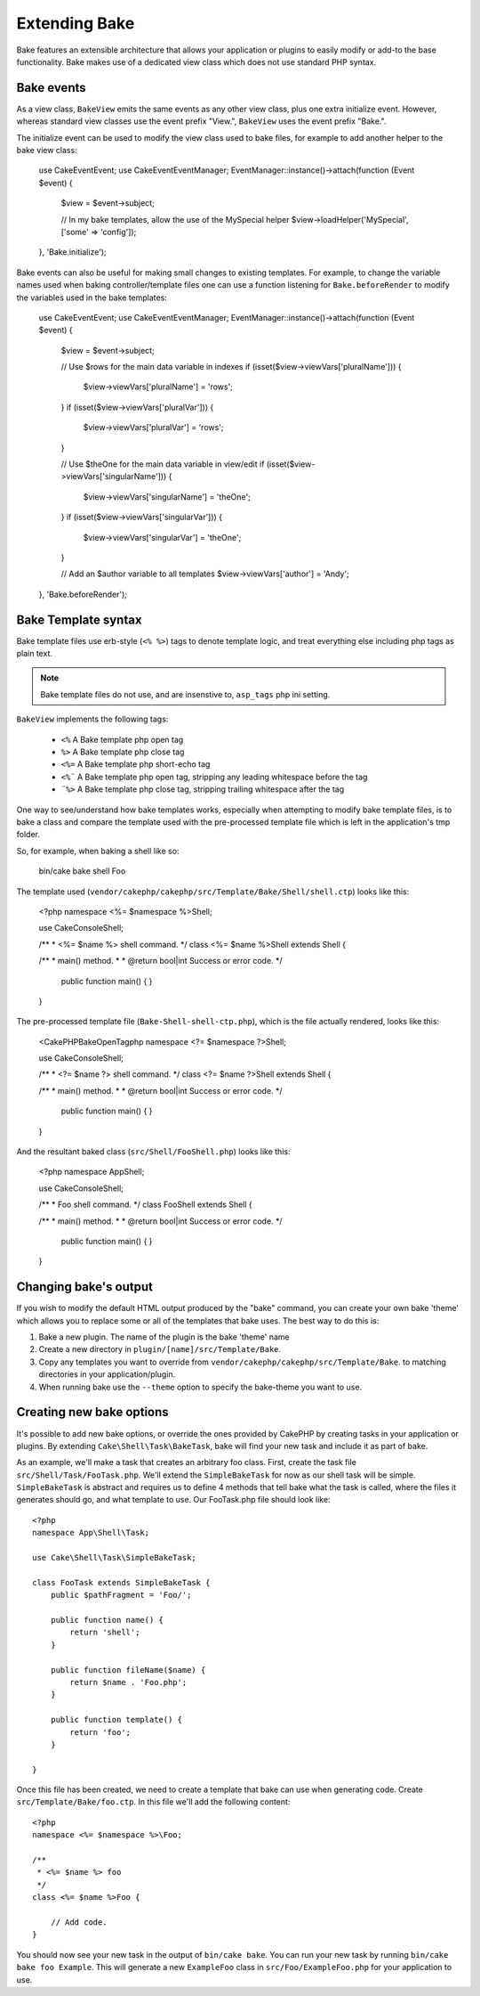 Extending Bake
##############

Bake features an extensible architecture that allows your application or plugins to
easily modify or add-to the base functionality. Bake makes use of a dedicated view
class which does not use standard PHP syntax.

Bake events
===========

As a view class, ``BakeView`` emits the same events as any other view class, plus one
extra initialize event. However, whereas standard view classes use the event
prefix "View.", ``BakeView`` uses the event prefix "Bake.".

The initialize event can be used to modify the view class used to bake files, for example
to add another helper to the bake view class:

    use Cake\Event\Event;
    use Cake\Event\EventManager;
    EventManager::instance()->attach(function (Event $event) {
        $view = $event->subject;

        // In my bake templates, allow the use of the MySpecial helper
        $view->loadHelper('MySpecial', ['some' => 'config']);

    }, 'Bake.initialize');

Bake events can also be useful for making small changes to existing templates. For
example, to change the variable names used when baking controller/template files one
can use a function listening for ``Bake.beforeRender`` to modify the variables used in
the bake templates:

    use Cake\Event\Event;
    use Cake\Event\EventManager;
    EventManager::instance()->attach(function (Event $event) {
        $view = $event->subject;

        // Use $rows for the main data variable in indexes
        if (isset($view->viewVars['pluralName'])) {
            $view->viewVars['pluralName'] = 'rows';
        }
        if (isset($view->viewVars['pluralVar'])) {
            $view->viewVars['pluralVar'] = 'rows';
        }

        // Use $theOne for the main data variable in view/edit
        if (isset($view->viewVars['singularName'])) {
            $view->viewVars['singularName'] = 'theOne';
        }
        if (isset($view->viewVars['singularVar'])) {
            $view->viewVars['singularVar'] = 'theOne';
        }

        // Add an $author variable to all templates
        $view->viewVars['author'] = 'Andy';

    }, 'Bake.beforeRender');


Bake Template syntax
====================

Bake template files use erb-style (``<% %>``) tags to denote template logic, and treat
everything else including php tags as plain text.

.. note::

    Bake template files do not use, and are insenstive to, ``asp_tags`` php ini setting.

``BakeView`` implements the following tags:

  * ``<%`` A Bake template php open tag
  * ``%>`` A Bake template php close tag
  * ``<%=`` A Bake template php short-echo tag
  * ``<%¨`` A Bake template php open tag, stripping any leading whitespace before the tag
  * ``¨%>`` A Bake template php close tag, stripping trailing whitespace after the tag

One way to see/understand how bake templates works, especially when attempting to modify
bake template files, is to bake a class and compare the template used with the
pre-processed template file which is left in the application's tmp folder.

So, for example, when baking a shell like so:

    bin/cake bake shell Foo

The template used (``vendor/cakephp/cakephp/src/Template/Bake/Shell/shell.ctp``)
looks like this:

    <?php
    namespace <%= $namespace %>\Shell;

    use Cake\Console\Shell;

    /**
    * <%= $name %> shell command.
    */
    class <%= $name %>Shell extends Shell {

    /**
    * main() method.
    *
    * @return bool|int Success or error code.
    */
        public function main() {
        }

    }

The pre-processed template file (``Bake-Shell-shell-ctp.php``), which is the file
actually rendered, looks like this:

    <CakePHPBakeOpenTagphp
    namespace <?= $namespace ?>\Shell;

    use Cake\Console\Shell;

    /**
    * <?= $name ?> shell command.
    */
    class <?= $name ?>Shell extends Shell {

    /**
    * main() method.
    *
    * @return bool|int Success or error code.
    */
        public function main() {
        }

    }

And the resultant baked class (``src/Shell/FooShell.php``) looks like this:

    <?php
    namespace App\Shell;

    use Cake\Console\Shell;

    /**
    * Foo shell command.
    */
    class FooShell extends Shell {

    /**
    * main() method.
    *
    * @return bool|int Success or error code.
    */
        public function main() {
        }

    }


Changing bake's output
======================

If you wish to modify the default HTML output produced by the "bake" command, you can
create your own bake 'theme' which allows you to replace some or all of the templates
that bake uses. The best way to do this is:

#. Bake a new plugin. The name of the plugin is the bake 'theme' name
#. Create a new directory in ``plugin/[name]/src/Template/Bake``.
#. Copy any templates you want to override from
   ``vendor/cakephp/cakephp/src/Template/Bake``.  to matching
   directories in your application/plugin.
#. When running bake use the ``--theme`` option to specify the bake-theme you
   want to use.

Creating new bake options
=========================

It's possible to add new bake options, or override the ones provided by CakePHP
by creating tasks in your application or plugins. By extending
``Cake\Shell\Task\BakeTask``, bake will find your new task and include
it as part of bake.

As an example, we'll make a task that creates an arbitrary foo class. First, create
the task file ``src/Shell/Task/FooTask.php``. We'll extend the
``SimpleBakeTask`` for now as our shell task will be simple. ``SimpleBakeTask``
is abstract and requires us to define 4 methods that tell bake what the task is
called, where the files it generates should go, and what template to use. Our
FooTask.php file should look like::

    <?php
    namespace App\Shell\Task;

    use Cake\Shell\Task\SimpleBakeTask;

    class FooTask extends SimpleBakeTask {
        public $pathFragment = 'Foo/';

        public function name() {
            return 'shell';
        }

        public function fileName($name) {
            return $name . 'Foo.php';
        }

        public function template() {
            return 'foo';
        }

    }

Once this file has been created, we need to create a template that bake can use
when generating code. Create ``src/Template/Bake/foo.ctp``. In this file we'll
add the following content::

    <?php
    namespace <%= $namespace %>\Foo;

    /**
     * <%= $name %> foo
     */
    class <%= $name %>Foo {

        // Add code.
    }

You should now see your new task in the output of ``bin/cake bake``. You can
run your new task by running ``bin/cake bake foo Example``.
This will generate a new ``ExampleFoo`` class in ``src/Foo/ExampleFoo.php``
for your application to use.

.. meta::
    :title lang=en: Extending Bake
    :keywords lang=en: command line interface,development,bake view, bake template syntax,erb tags,asp tags,percent tags

